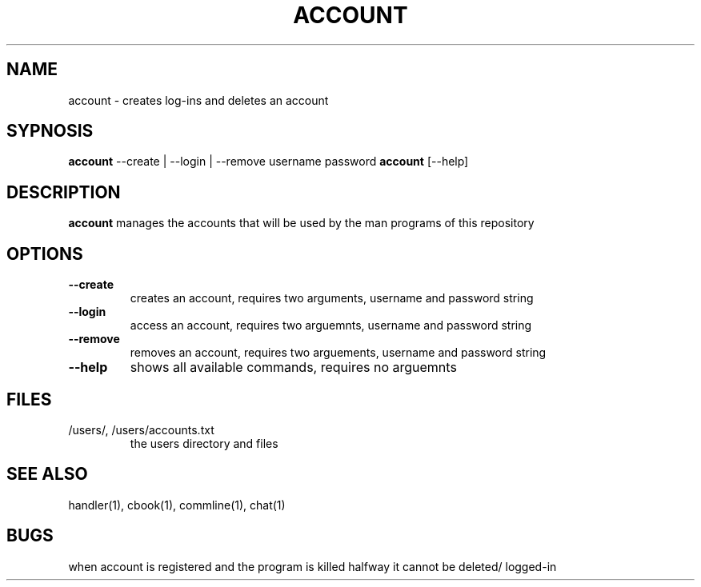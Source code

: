 .TH ACCOUNT 1
.SH NAME
account \- creates log-ins and deletes an account
.SH SYPNOSIS
\fBaccount\fP --create | --login | --remove username password
\fBaccount\fP [--help] 
.SH DESCRIPTION
\fBaccount\fP manages the accounts that will be used by the
man programs of this repository
.SH OPTIONS
.TP
\fB--create\fP
creates an account, requires two arguments, username and password string
.TP
\fB--login\fP
access an account, requires two arguemnts, username and password string
.TP
\fB--remove\fP
removes an account, requires two arguements, username and password string
.TP
\fB--help\fP
shows all available commands, requires no arguemnts
.SH FILES
.TP
/users/, /users/accounts.txt
the users directory and files
.SH "SEE ALSO"
handler(1), cbook(1), commline(1), chat(1)
.SH BUGS
when account is registered and the program is killed halfway 
it cannot be deleted/ logged-in